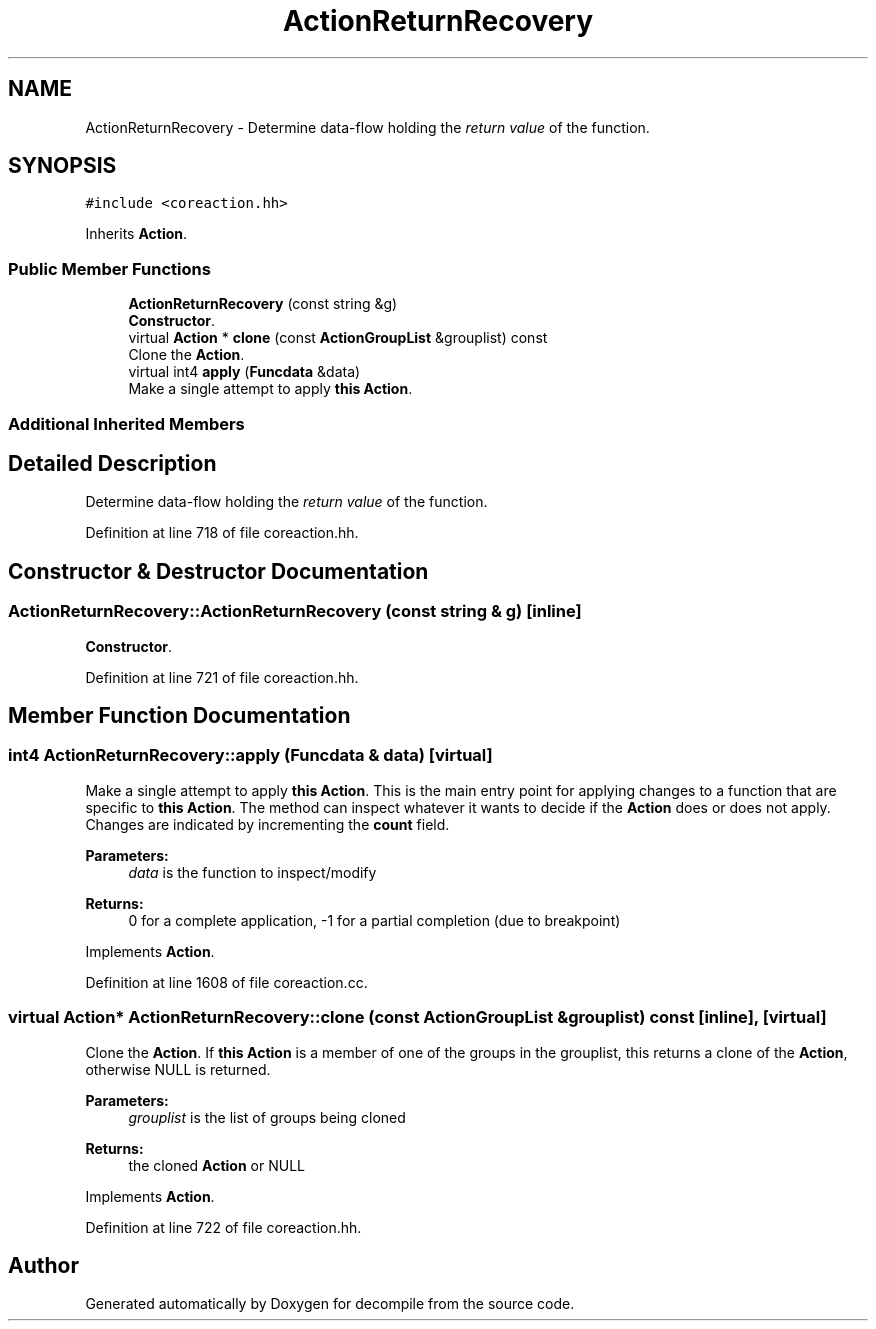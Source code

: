 .TH "ActionReturnRecovery" 3 "Sun Apr 14 2019" "decompile" \" -*- nroff -*-
.ad l
.nh
.SH NAME
ActionReturnRecovery \- Determine data-flow holding the \fIreturn\fP \fIvalue\fP of the function\&.  

.SH SYNOPSIS
.br
.PP
.PP
\fC#include <coreaction\&.hh>\fP
.PP
Inherits \fBAction\fP\&.
.SS "Public Member Functions"

.in +1c
.ti -1c
.RI "\fBActionReturnRecovery\fP (const string &g)"
.br
.RI "\fBConstructor\fP\&. "
.ti -1c
.RI "virtual \fBAction\fP * \fBclone\fP (const \fBActionGroupList\fP &grouplist) const"
.br
.RI "Clone the \fBAction\fP\&. "
.ti -1c
.RI "virtual int4 \fBapply\fP (\fBFuncdata\fP &data)"
.br
.RI "Make a single attempt to apply \fBthis\fP \fBAction\fP\&. "
.in -1c
.SS "Additional Inherited Members"
.SH "Detailed Description"
.PP 
Determine data-flow holding the \fIreturn\fP \fIvalue\fP of the function\&. 
.PP
Definition at line 718 of file coreaction\&.hh\&.
.SH "Constructor & Destructor Documentation"
.PP 
.SS "ActionReturnRecovery::ActionReturnRecovery (const string & g)\fC [inline]\fP"

.PP
\fBConstructor\fP\&. 
.PP
Definition at line 721 of file coreaction\&.hh\&.
.SH "Member Function Documentation"
.PP 
.SS "int4 ActionReturnRecovery::apply (\fBFuncdata\fP & data)\fC [virtual]\fP"

.PP
Make a single attempt to apply \fBthis\fP \fBAction\fP\&. This is the main entry point for applying changes to a function that are specific to \fBthis\fP \fBAction\fP\&. The method can inspect whatever it wants to decide if the \fBAction\fP does or does not apply\&. Changes are indicated by incrementing the \fBcount\fP field\&. 
.PP
\fBParameters:\fP
.RS 4
\fIdata\fP is the function to inspect/modify 
.RE
.PP
\fBReturns:\fP
.RS 4
0 for a complete application, -1 for a partial completion (due to breakpoint) 
.RE
.PP

.PP
Implements \fBAction\fP\&.
.PP
Definition at line 1608 of file coreaction\&.cc\&.
.SS "virtual \fBAction\fP* ActionReturnRecovery::clone (const \fBActionGroupList\fP & grouplist) const\fC [inline]\fP, \fC [virtual]\fP"

.PP
Clone the \fBAction\fP\&. If \fBthis\fP \fBAction\fP is a member of one of the groups in the grouplist, this returns a clone of the \fBAction\fP, otherwise NULL is returned\&. 
.PP
\fBParameters:\fP
.RS 4
\fIgrouplist\fP is the list of groups being cloned 
.RE
.PP
\fBReturns:\fP
.RS 4
the cloned \fBAction\fP or NULL 
.RE
.PP

.PP
Implements \fBAction\fP\&.
.PP
Definition at line 722 of file coreaction\&.hh\&.

.SH "Author"
.PP 
Generated automatically by Doxygen for decompile from the source code\&.
